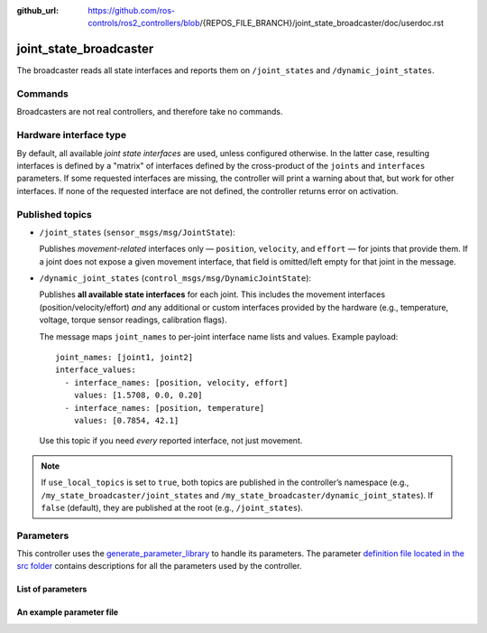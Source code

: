 :github_url: https://github.com/ros-controls/ros2_controllers/blob/{REPOS_FILE_BRANCH}/joint_state_broadcaster/doc/userdoc.rst

.. _joint_state_broadcaster_userdoc:

joint_state_broadcaster
=======================

The broadcaster reads all state interfaces and reports them on ``/joint_states`` and ``/dynamic_joint_states``.

Commands
--------

Broadcasters are not real controllers, and therefore take no commands.

Hardware interface type
-----------------------

By default, all available *joint state interfaces* are used, unless configured otherwise.
In the latter case, resulting interfaces is defined by a "matrix" of interfaces defined by the cross-product of the ``joints`` and ``interfaces`` parameters.
If some requested interfaces are missing, the controller will print a warning about that, but work for other interfaces.
If none of the requested interface are not defined, the controller returns error on activation.

Published topics
----------------

* ``/joint_states`` (``sensor_msgs/msg/JointState``):

  Publishes *movement-related* interfaces only — ``position``, ``velocity``,
  and ``effort`` — for joints that provide them. If a joint does not expose a given
  movement interface, that field is omitted/left empty for that joint in the message.

* ``/dynamic_joint_states`` (``control_msgs/msg/DynamicJointState``):

  Publishes **all available state interfaces** for each joint. This includes the
  movement interfaces (position/velocity/effort) *and* any additional or custom
  interfaces provided by the hardware (e.g., temperature, voltage, torque sensor
  readings, calibration flags).

  The message maps ``joint_names`` to per-joint interface name lists and values.
  Example payload::

    joint_names: [joint1, joint2]
    interface_values:
      - interface_names: [position, velocity, effort]
        values: [1.5708, 0.0, 0.20]
      - interface_names: [position, temperature]
        values: [0.7854, 42.1]

  Use this topic if you need *every* reported interface, not just movement.

.. note::

   If ``use_local_topics`` is set to ``true``, both topics are published in the
   controller’s namespace (e.g., ``/my_state_broadcaster/joint_states`` and
   ``/my_state_broadcaster/dynamic_joint_states``). If ``false`` (default),
   they are published at the root (e.g., ``/joint_states``).


Parameters
----------
This controller uses the `generate_parameter_library <https://github.com/PickNikRobotics/generate_parameter_library>`_ to handle its parameters. The parameter `definition file located in the src folder <https://github.com/ros-controls/ros2_controllers/blob/{REPOS_FILE_BRANCH}/joint_state_broadcaster/src/joint_state_broadcaster_parameters.yaml>`_ contains descriptions for all the parameters used by the controller.


List of parameters
,,,,,,,,,,,,,,,,,,

.. generate_parameter_library_details::
  ../src/joint_state_broadcaster_parameters.yaml
  joint_state_broadcaster_parameter_context.yml


An example parameter file
,,,,,,,,,,,,,,,,,,,,,,,,,

.. generate_parameter_library_default::
  ../src/joint_state_broadcaster_parameters.yaml
